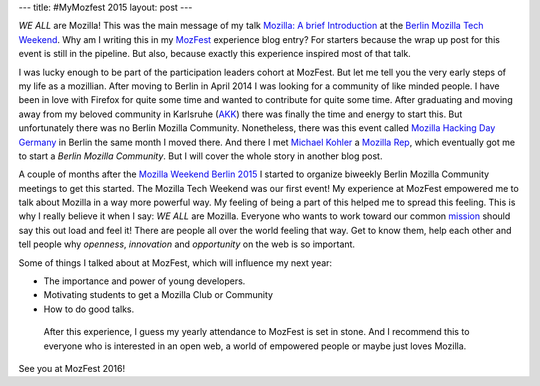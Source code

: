 ---
title: #MyMozfest 2015
layout: post
---

*WE ALL* are Mozilla! This was the main message of my talk
`Mozilla: A brief Introduction`_ at the `Berlin Mozilla Tech Weekend`_.
Why am I writing this in my `MozFest`_ experience blog entry? For starters
because the wrap up post for this event is still in the pipeline. But also,
because exactly this experience inspired most of that talk.

I was lucky enough to be part of the participation leaders cohort at MozFest.
But let me tell you the very early steps of my life as a mozillian.
After moving to Berlin in April 2014 I was looking for a community of
like minded people. I have been in love with Firefox for quite some time and
wanted to contribute for quite some time. After graduating and moving away
from my beloved community in Karlsruhe (`AKK`_) there was finally the time
and energy to start this. But unfortunately there was no Berlin Mozilla
Community. Nonetheless, there was this event called
`Mozilla Hacking Day Germany`_ in Berlin the same month I moved there. And
there I met `Michael Kohler`_ a `Mozilla Rep`_, which eventually got me to
start a *Berlin Mozilla Community*. But I will cover the whole story in
another blog post.

A couple of months after the `Mozilla Weekend Berlin 2015`_ I started to
organize biweekly Berlin Mozilla Community meetings to get this started. The
Mozilla Tech Weekend was our first event! My experience at MozFest empowered
me to talk about Mozilla in a way more powerful way. My feeling of being
a part of this helped me to spread this feeling. This is why I really
believe it when I say: *WE ALL* are Mozilla. Everyone who wants to work
toward our common `mission`_ should say this out load and feel it! There are
people all over the world feeling that way. Get to know them, help each
other and tell people why *openness*, *innovation* and *opportunity* on the
web is so important.

Some of things I talked about at MozFest, which will influence my next year:

- The importance and power of young developers.
- Motivating students to get a Mozilla Club or Community
- How to do good talks.

 After this experience, I guess my yearly attendance to MozFest is set in
 stone. And I recommend this to everyone who is interested in an open web,
 a world of empowered people or maybe just loves Mozilla.

See you at MozFest 2016!

.. _Mozilla\: A brief Introduction: https://github.com/fiji-flo/mozilla-intro-slides
.. _Berlin Mozilla Tech Weekend: http://www.meetup.com/Berlin-Mozilla-Meetup/events/226461969/
.. _MozFest: https://2015.mozillafestival.org
.. _AKK: http://www.akk.org
.. _Mozilla Hacking Day Germany: https://reps.mozilla.org/e/mozilla-hacking-day-germany/
.. _Michael Kohler: https://reps.mozilla.org/u/michaelkohler/
.. _Mozilla Rep: https://reps.mozilla.org/
.. _Mozilla Weekend Berlin 2015: https://reps.mozilla.org/e/mozilla-weekend-berlin-2015/
.. _mission: https://www.mozilla.org/mission/
